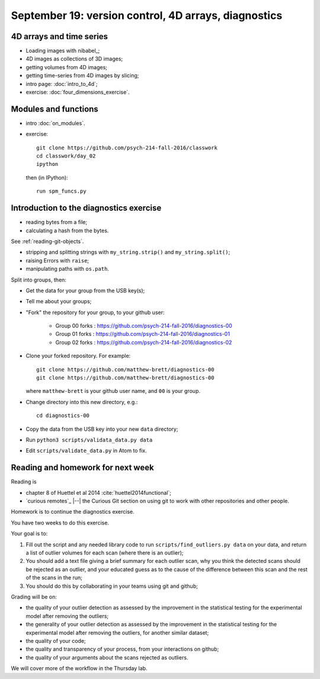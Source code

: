 #####################################################
September 19: version control, 4D arrays, diagnostics
#####################################################

*************************
4D arrays and time series
*************************

* Loading images with nibabel_;
* 4D images as collections of 3D images;
* getting volumes from 4D images;
* getting time-series from 4D images by slicing;

* intro page: :doc:`intro_to_4d`;
* exercise: :doc:`four_dimensions_exercise`.

*********************
Modules and functions
*********************

* intro :doc:`on_modules`.
* exercise::

    git clone https://github.com/psych-214-fall-2016/classwork
    cd classwork/day_02
    ipython

  then (in IPython)::

    run spm_funcs.py

****************************************
Introduction to the diagnostics exercise
****************************************

* reading bytes from a file;
* calculating a hash from the bytes.

See :ref:`reading-git-objects`.

* stripping and splitting strings with ``my_string.strip()`` and
  ``my_string.split()``;
* raising Errors with ``raise``;
* manipulating paths with ``os.path``.

Split into groups, then:

* Get the data for your group from the USB key(s);
* Tell me about your groups;
* "Fork" the repository for your group, to your github user:

    * Group 00 forks : https://github.com/psych-214-fall-2016/diagnostics-00
    * Group 01 forks : https://github.com/psych-214-fall-2016/diagnostics-01
    * Group 02 forks : https://github.com/psych-214-fall-2016/diagnostics-02

* Clone your forked repository.  For example::

    git clone https://github.com/matthew-brett/diagnostics-00
    git clone https://github.com/matthew-brett/diagnostics-00

  where ``matthew-brett`` is your github user name, and ``00`` is your group.

* Change directory into this new directory, e.g.::

    cd diagnostics-00

* Copy the data from the USB key into your new ``data`` directory;
* Run ``python3 scripts/validata_data.py data``
* Edit ``scripts/validate_data.py`` in Atom to fix.

**********************************
Reading and homework for next week
**********************************

Reading is

* chapter 8 of Huettel et al 2014 :cite:`huettel2014functional`;
* `curious remotes`_ |--| the Curious Git section on using git to work with
  other repositories and other people.

Homework is to continue the diagnostics exercise.

You have two weeks to do this exercise.

Your goal is to:

#. Fill out the script and any needed library code to run
   ``scripts/find_outliers.py data`` on your data, and return a list of
   outlier volumes for each scan (where there is an outlier);
#. You should add a text file giving a brief summary for each outlier scan,
   why you think the detected scans should be rejected as an outlier, and your
   educated guess as to the cause of the difference between this scan and the
   rest of the scans in the run;
#. You should do this by collaborating in your teams using git and github;

Grading will be on:

* the quality of your outlier detection as assessed by the improvement in the
  statistical testing for the experimental model after removing the outliers;
* the generality of your outlier detection as assessed by the improvement in
  the statistical testing for the experimental model after removing the
  outliers, for another similar dataset;
* the quality of your code;
* the quality and transparency of your process, from your interactions on
  github;
* the quality of your arguments about the scans rejected as outliers.

We will cover more of the workflow in the Thursday lab.
